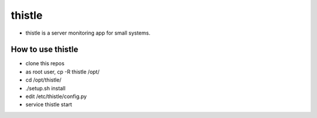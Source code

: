 thistle
=======================================

* thistle is a server monitoring app for small systems.

How to use thistle
---------------------------------------

* clone this repos
* as root user, cp -R thistle /opt/
* cd /opt/thistle/
* ./setup.sh install
* edit /etc/thistle/config.py
* service thistle start

